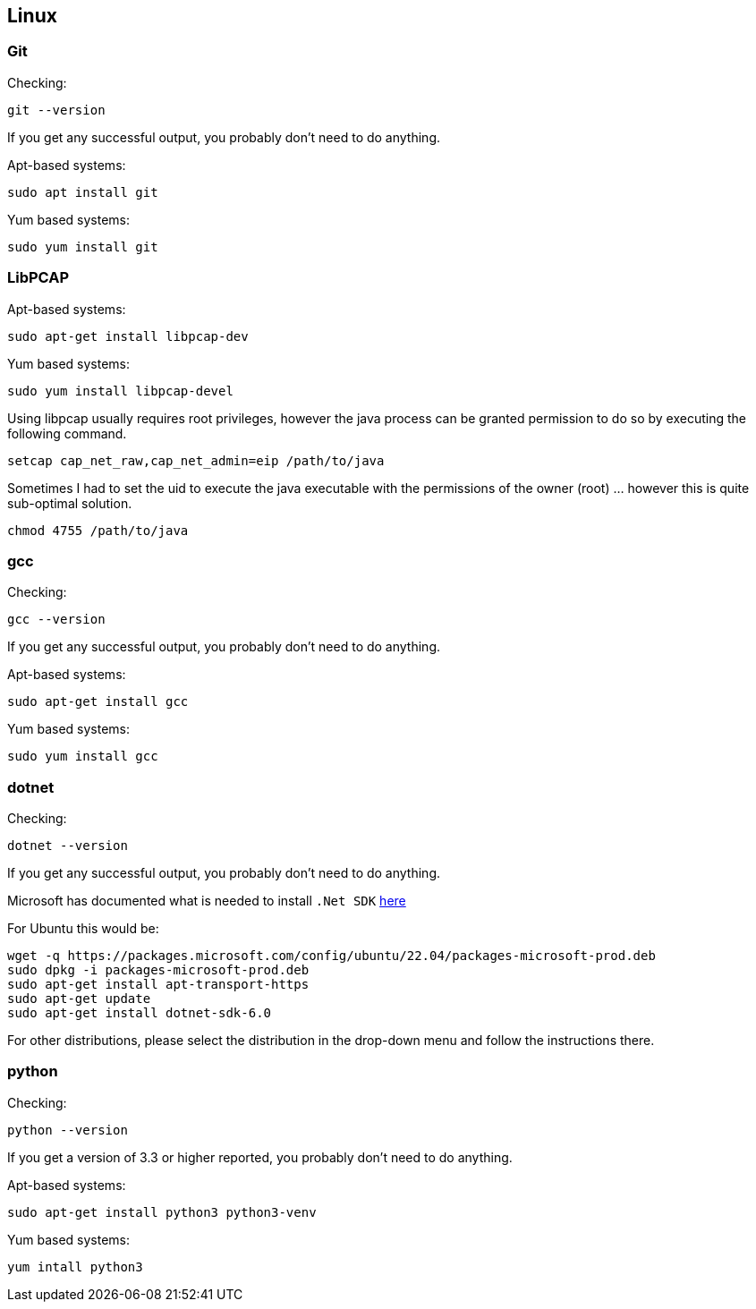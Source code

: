 //
//  Licensed to the Apache Software Foundation (ASF) under one or more
//  contributor license agreements.  See the NOTICE file distributed with
//  this work for additional information regarding copyright ownership.
//  The ASF licenses this file to You under the Apache License, Version 2.0
//  (the "License"); you may not use this file except in compliance with
//  the License.  You may obtain a copy of the License at
//
//      https://www.apache.org/licenses/LICENSE-2.0
//
//  Unless required by applicable law or agreed to in writing, software
//  distributed under the License is distributed on an "AS IS" BASIS,
//  WITHOUT WARRANTIES OR CONDITIONS OF ANY KIND, either express or implied.
//  See the License for the specific language governing permissions and
//  limitations under the License.
//

== Linux

=== Git

Checking:

 git --version

If you get any successful output, you probably don't need to do anything.

Apt-based systems:

 sudo apt install git

Yum based systems:

 sudo yum install git

=== LibPCAP

Apt-based systems:

 sudo apt-get install libpcap-dev

Yum based systems:

 sudo yum install libpcap-devel

Using libpcap usually requires root privileges, however the java process can be granted permission to do so by executing the following command.

 setcap cap_net_raw,cap_net_admin=eip /path/to/java

Sometimes I had to set the uid to execute the java executable with the permissions of the owner (root) ... however this is quite sub-optimal solution.

 chmod 4755 /path/to/java

=== gcc

Checking:

 gcc --version

If you get any successful output, you probably don't need to do anything.

Apt-based systems:

 sudo apt-get install gcc

Yum based systems:

 sudo yum install gcc

=== dotnet

Checking:

 dotnet --version

If you get any successful output, you probably don't need to do anything.

Microsoft has documented what is needed to install `.Net SDK` https://dotnet.microsoft.com/en-us/download[here]

For Ubuntu this would be:

 wget -q https://packages.microsoft.com/config/ubuntu/22.04/packages-microsoft-prod.deb
 sudo dpkg -i packages-microsoft-prod.deb
 sudo apt-get install apt-transport-https
 sudo apt-get update
 sudo apt-get install dotnet-sdk-6.0

For other distributions, please select the distribution in the drop-down menu and follow the instructions there.

=== python

Checking:

 python --version

If you get a version of 3.3 or higher reported, you probably don't need to do anything.

Apt-based systems:

 sudo apt-get install python3 python3-venv

Yum based systems:

 yum intall python3